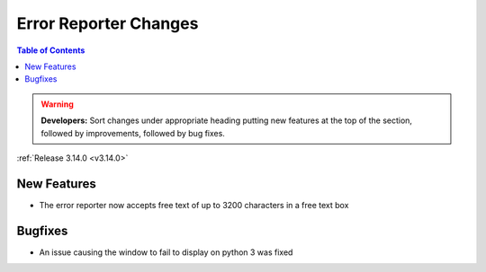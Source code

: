 ======================
Error Reporter Changes
======================

.. contents:: Table of Contents
   :local:

.. warning:: **Developers:** Sort changes under appropriate heading
    putting new features at the top of the section, followed by
    improvements, followed by bug fixes.

:ref:`Release 3.14.0 <v3.14.0>`

New Features
============

* The error reporter now accepts free text of up to 3200 characters in a free text box

Bugfixes
========

* An issue causing the window to fail to display on python 3 was fixed
